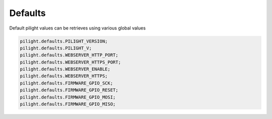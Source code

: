 Defaults
========

.. versionadded:: 8.1.2

Default pilight values can be retrieves using various global values

.. code-block:: lua

   pilight.defaults.PILIGHT_VERSION;
   pilight.defaults.PILIGHT_V;
   pilight.defaults.WEBSERVER_HTTP_PORT;
   pilight.defaults.WEBSERVER_HTTPS_PORT;
   pilight.defaults.WEBSERVER_ENABLE;
   pilight.defaults.WEBSERVER_HTTPS;
   pilight.defaults.FIRMWARE_GPIO_SCK;
   pilight.defaults.FIRMWARE_GPIO_RESET;
   pilight.defaults.FIRMWARE_GPIO_MOSI;
   pilight.defaults.FIRMWARE_GPIO_MISO;